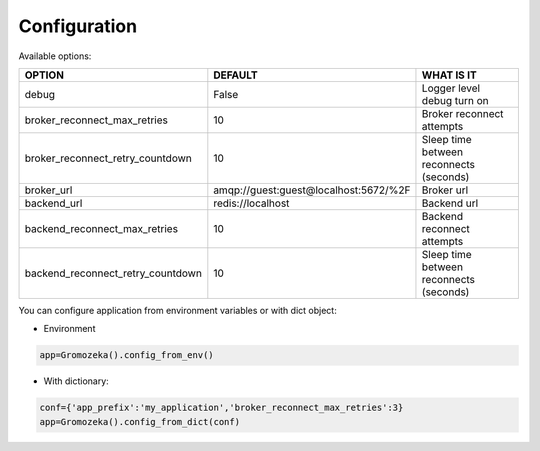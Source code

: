 Configuration
-------------

Available options:

=================================  =====================================  =======================================
OPTION                             DEFAULT                                WHAT IS IT
=================================  =====================================  =======================================
debug                              False                                  Logger level debug turn on
broker_reconnect_max_retries       10                                     Broker reconnect attempts
broker_reconnect_retry_countdown   10                                     Sleep time between reconnects (seconds)
broker_url                         amqp://guest:guest@localhost:5672/%2F  Broker url
backend_url                        redis://localhost                      Backend url
backend_reconnect_max_retries      10                                     Backend reconnect attempts
backend_reconnect_retry_countdown  10                                     Sleep time between reconnects (seconds)
=================================  =====================================  =======================================

You can configure application from environment variables or with dict object:

* Environment

.. code-block:: python

    app=Gromozeka().config_from_env()

* With dictionary:

.. code-block:: python

    conf={'app_prefix':'my_application','broker_reconnect_max_retries':3}
    app=Gromozeka().config_from_dict(conf)